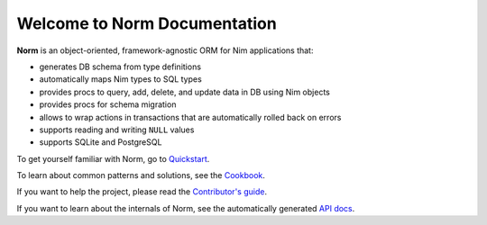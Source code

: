 #############################
Welcome to Norm Documentation
#############################

**Norm** is an object-oriented, framework-agnostic ORM for Nim applications that:

- generates DB schema from type definitions
- automatically maps Nim types to SQL types
- provides procs to query, add, delete, and update data in DB using Nim objects
- provides procs for schema migration
- allows to wrap actions in transactions that are automatically rolled back on errors
- supports reading and writing ``NULL`` values
- supports SQLite and PostgreSQL

To get yourself familiar with Norm, go to `Quickstart <quickstart.html>`__.

To learn about common patterns and solutions, see the `Cookbook <cookbook.html>`__.

If you want to help the project, please read the `Contributor's guide <contributing.html>`__.

If you want to learn about the internals of Norm, see the automatically generated `API docs <api/norm.html>`__.

